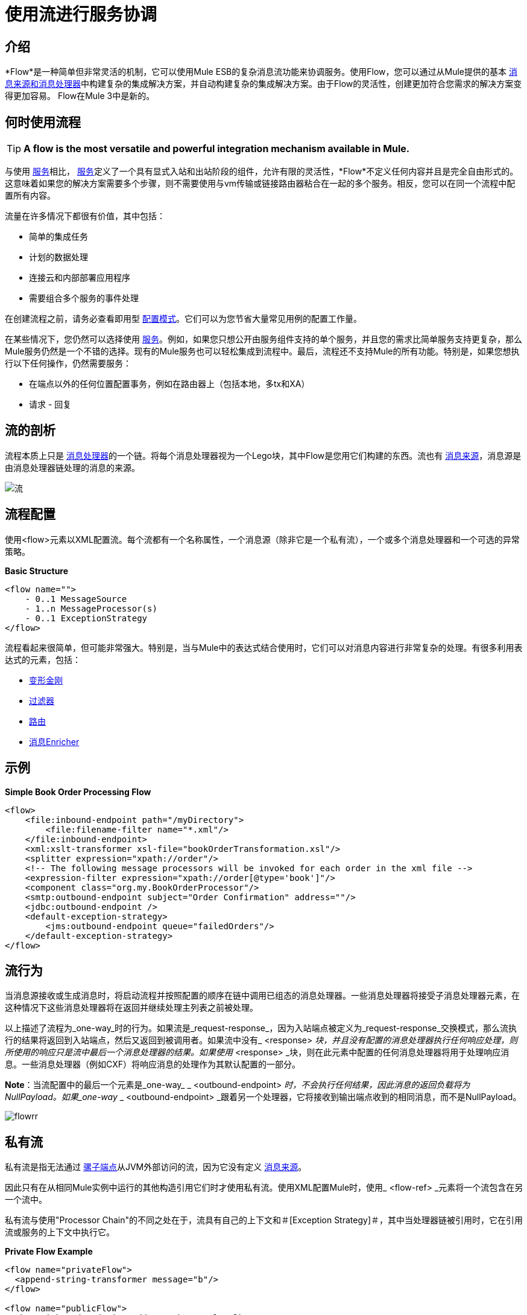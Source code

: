 = 使用流进行服务协调

== 介绍

*Flow*是一种简单但非常灵活的机制，它可以使用Mule ESB的复杂消息流功能来协调服务。使用Flow，您可以通过从Mule提供的基本 link:/mule-user-guide/v/3.2/message-sources-and-message-processors[消息来源和消息处理器]中构建复杂的集成解决方案，并自动构建复杂的集成解决方案。由于Flow的灵活性，创建更加符合您需求的解决方案变得更加容易。 Flow在Mule 3中是新的。

== 何时使用流程

[TIP]
*A flow is the most versatile and powerful integration mechanism available in Mule.*

与使用 link:/mule-user-guide/v/3.2/using-mule-services[服务]相比， link:/mule-user-guide/v/3.2/using-mule-services[服务]定义了一个具有显式入站和出站阶段的组件，允许有限的灵活性，*Flow*不定义任何内容并且是完全自由形式的。这意味着如果您的解决方案需要多个步骤，则不需要使用与vm传输或链接路由器粘合在一起的多个服务。相反，您可以在同一个流程中配置所有内容。

流量在许多情况下都很有价值，其中包括：

* 简单的集成任务
* 计划的数据处理
* 连接云和内部部署应用程序
* 需要组合多个服务的事件处理

在创建流程之前，请务必查看即用型 link:/mule-user-guide/v/3.2/using-mule-configuration-patterns[配置模式]。它们可以为您节省大量常见用例的配置工作量。

在某些情况下，您仍然可以选择使用 link:/mule-user-guide/v/3.2/using-mule-services[服务]。例如，如果您只想公开由服务组件支持的单个服务，并且您的需求比简单服务支持更复杂，那么Mule服务仍然是一个不错的选择。现有的Mule服务也可以轻松集成到流程中。最后，流程还不支持Mule的所有功能。特别是，如果您想执行以下任何操作，仍然需要服务：

* 在端点以外的任何位置配置事务，例如在路由器上（包括本地，多tx和XA）
* 请求 - 回复


== 流的剖析

流程本质上只是 link:/mule-user-guide/v/3.2/message-sources-and-message-processors[消息处理器]的一个链。将每个消息处理器视为一个Lego块，其中Flow是您用它们构建的东西。流也有 link:/mule-user-guide/v/3.2/message-sources-and-message-processors[消息来源]，消息源是由消息处理器链处理的消息的来源。

image:flow.jpeg[流]

== 流程配置

使用<flow>元素以XML配置流。每个流都有一个名称属性，一个消息源（除非它是一个私有流），一个或多个消息处理器和一个可选的异常策略。

*Basic Structure*

[source, xml, linenums]
----
<flow name="">
    - 0..1 MessageSource
    - 1..n MessageProcessor(s)
    - 0..1 ExceptionStrategy
</flow>
----

流程看起来很简单，但可能非常强大。特别是，当与Mule中的表达式结合使用时，它们可以对消息内容进行非常复杂的处理。有很多利用表达式的元素，包括：

*  link:/mule-user-guide/v/3.2/using-transformers[变形金刚]
*  link:/mule-user-guide/v/3.2/using-filters[过滤器]
*  link:/mule-user-guide/v/3.2/routing-message-processors[路由]
*  link:/mule-user-guide/v/3.2/message-enricher[消息Enricher]

== 示例

*Simple Book Order Processing Flow*

[source, xml, linenums]
----
<flow>
    <file:inbound-endpoint path="/myDirectory">
        <file:filename-filter name="*.xml"/>
    </file:inbound-endpoint>
    <xml:xslt-transformer xsl-file="bookOrderTransformation.xsl"/>
    <splitter expression="xpath://order"/>
    <!-- The following message processors will be invoked for each order in the xml file -->
    <expression-filter expression="xpath://order[@type='book']"/>
    <component class="org.my.BookOrderProcessor"/>
    <smtp:outbound-endpoint subject="Order Confirmation" address=""/>
    <jdbc:outbound-endpoint />
    <default-exception-strategy>
        <jms:outbound-endpoint queue="failedOrders"/>
    </default-exception-strategy>
</flow>
----

== 流行为

当消息源接收或生成消息时，将启动流程并按照配置的顺序在链中调用已组态的消息处理器。一些消息处理器将接受子消息处理器元素，在这种情况下这些消息处理器将在返回并继续处理主列表之前被处理。

以上描述了流程为_one-way_时的行为。如果流是_request-response_，因为入站端点被定义为_request-response_交换模式，那么流执行的结果将返回到入站端点，然后又返回到被调用者。如果流中没有_ <response> _块，并且没有配置的消息处理器执行任何响应处理，则所使用的响应只是流中最后一个消息处理器的结果。如果使用_ <response> _块，则在此元素中配置的任何消息处理器将用于处理响应消息。一些消息处理器（例如CXF）将响应消息的处理作为其默认配置的一部分。

*Note*：当流配置中的最后一个元素是_one-way_ _ <outbound-endpoint> _时，不会执行任何结果，因此消息的返回负载将为NullPayload。如果_one-way_ _ <outbound-endpoint> _跟着另一个处理器，它将接收到输出端点收到的相同消息，而不是NullPayload。

image:flowrr.jpeg[flowrr]

== 私有流

私有流是指无法通过 link:/mule-user-guide/v/3.2/configuring-endpoints[骡子端点]从JVM外部访问的流，因为它没有定义 link:/mule-user-guide/v/3.2/message-sources-and-message-processors[消息来源]。

因此只有在从相同Mule实例中运行的其他构造引用它们时才使用私有流。使用XML配置Mule时，使用_ <flow-ref> _元素将一个流包含在另一个流中。

私有流与使用"Processor Chain"的不同之处在于，流具有自己的上下文和＃[Exception Strategy]＃，其中当处理器链被引用时，它在引用流或服务的上下文中执行它。

*Private Flow Example*

[source, xml, linenums]
----
<flow name="privateFlow">
  <append-string-transformer message="b"/>
</flow>

<flow name="publicFlow">
  <http:inbound-endpoint address="http://localhost:8080"/>
  <append-string-transformer message="a"/>
  <flow-ref name="privateFlow"/>
  <append-string-transformer message="c"/>
</flow>
----

== 进一步阅读

您可以阅读更多关于我们在以下博客文章中添加Flow for Mule 3的原因：

*  link:https://blogs.mulesoft.com/dev/mule-dev/mule-3-architecture-part-1-back-to-basics/[Mule 3架构，第1部分：回归基础]
*  link:https://blogs.mulesoft.com/dev/mule-dev/mule-3-architecture-part-2-introducing-the-message-processor/[Mule 3架构，第2部分：介绍消息处理器]

